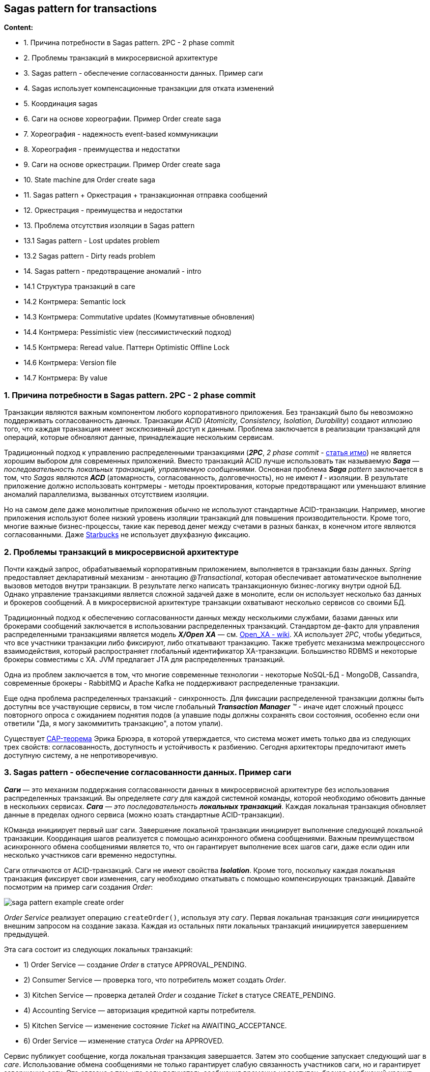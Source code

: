 == Sagas pattern for transactions

*Content:*

- 1. Причина потребности в Sagas pattern. 2PC - 2 phase commit
- 2. Проблемы транзакций в микросервисной архитектуре
- 3. Sagas pattern - обеспечение согласованности данных. Пример саги
- 4. Sagas использует компенсационные транзакции для отката изменений
- 5. Координация sagas
- 6. Саги на основе хореографии. Пример Order create saga
- 7. Хореография - надежность event-based коммуникации
- 8. Хореография - преимущества и недостатки
- 9. Саги на основе оркестрации. Пример Order create saga
- 10. State machine для Order create saga
- 11. Sagas pattern + Оркестрация + транзакционная отправка сообщений
- 12. Оркестрация - преимущества и недостатки
- 13. Проблема отсутствия изоляции в Sagas pattern
- 13.1 Sagas pattern - Lost updates problem
- 13.2 Sagas pattern - Dirty reads problem
- 14. Sagas pattern - предотвращение аномалий - intro
- 14.1 Структура транзакций в саге
- 14.2 Контрмера: Semantic lock
- 14.3 Контрмера: Commutative updates (Коммутативные обновления)
- 14.4 Контрмера: Pessimistic view (пессимистический подход)
- 14.5 Контрмера: Reread value. Паттерн Optimistic Offline Lock
- 14.6 Контрмера: Version file
- 14.7 Контрмера: By value

=== 1. Причина потребности в Sagas pattern. 2PC - 2 phase commit

Транзакции являются важным компонентом любого корпоративного приложения. Без транзакций было бы невозможно поддерживать согласованность данных. Транзакции _ACID_ (_Atomicity, Consistency, Isolation, Durability_) создают иллюзию того, что каждая транзакция имеет эксклюзивный доступ к данным. Проблема заключается в реализации транзакций для операций, которые обновляют данные, принадлежащие нескольким сервисам.

Традиционный подход к управлению распределенными транзакциями (*_2PC_*, _2 phase commit_ - link:https://neerc.ifmo.ru/wiki/index.php?title=2_Phase_Commit[статья итмо]) не является хорошим выбором для современных приложений. Вместо транзакций ACID лучше использовать так называемую *_Saga_* — _последовательность локальных транзакций, управляемую сообщениями_. Основная проблема _**Saga** pattern_ заключается в том, что _Sagas_ являются *_ACD_* (атомарность, согласованность, долговечность), но не имеют *_I_* - изоляции. В результате приложение должно использовать контрмеры - методы проектирования, которые предотвращают или уменьшают влияние аномалий параллелизма, вызванных отсутствием изоляции.

Но на самом деле даже монолитные приложения обычно не используют стандартные ACID-транзакции. Например, многие приложения используют более низкий уровень изоляции транзакций для повышения производительности. Кроме того, многие важные бизнес-процессы, такие как перевод денег между счетами в разных банках, в конечном итоге являются согласованными. Даже link:https://www.enterpriseintegrationpatterns.com/ramblings/18_starbucks.html[Starbucks] не использует двухфазную фиксацию.

=== 2. Проблемы транзакций в микросервисной архитектуре

Почти каждый запрос, обрабатываемый корпоративным приложением, выполняется в транзакции базы данных. _Spring_ предоставляет декларативный механизм - аннотацию _@Transactional_, которая обеспечивает автоматическое выполнение вызовов методов внутри транзакции. В результате легко написать транзакционную бизнес-логику внутри одной БД. Однако управление транзакциями является сложной задачей даже в монолите, если он использует несколько баз данных и брокеров сообщений. А в микросервисной архитектуре транзакции охватывают несколько сервисов со своими БД.

Традиционный подход к обеспечению согласованности данных между несколькими службами, базами данных или брокерами сообщений заключается в использовании распределенных транзакций. Стандартом де-факто для управления распределенными транзакциями является модель *_X/Open XA_* — см. link:https://en.wikipedia.org/wiki/X/Open_XA[Open_XA - wiki]. XA использует _2PC_, чтобы убедиться, что все участники транзакции либо фиксируют, либо откатывают транзакцию. Также требуетс механизма межпроцессного взаимодействия, который распространяет глобальный идентификатор XA-транзакции. Большинство RDBMS и некоторые брокеры совместимы с XA. JVM предлагает JTA для распределенных транзакций.

Одна из проблем заключается в том, что многие современные технологии - некоторые NoSQL-БД - MongoDB, Cassandra, современные брокеры - RabbitMQ и Apache Kafka не поддерживают распределенные транзакции.

Еще одна проблема распределенных транзакций - синхронность. Для фиксации распределенной транзакции должны быть доступны все участвующие сервисы, в том числе глобальный _**Transaction Manager** (TM)_ - иначе идет сложный процесс повторного опроса с ожиданием поднятия подов (а упавшие поды должны сохранять свои состояния, особенно если они ответили "Да, я могу закоммитить транзакцию", а потом упали).

Существует link:https://en.wikipedia.org/wiki/CAP_theorem[CAP-теорема] Эрика Брюэра, в которой утверждается, что система может иметь только два из следующих трех свойств: согласованность, доступность и устойчивость к разбиению. Сегодня архитекторы предпочитают иметь доступную систему, а не непротиворечивую.

=== 3. Sagas pattern - обеспечение согласованности данных. Пример саги

*_Саги_* — это механизм поддержания согласованности данных в микросервисной архитектуре без использования распределенных транзакций. Вы определяете _сагу_ для каждой системной команды, которой необходимо обновить данные в нескольких сервисах. *_Сага_* — _это последовательность **локальных транзакций**_. Каждая локальная транзакция обновляет данные в пределах одного сервиса (можно юзать стандартные ACID-транзакции).

КОманда инициирует первый шаг саги. Завершение локальной транзакции инициирует выполнение следующей локальной транзакции. Координация шагов реализуется с помощью асинхронного обмена сообщениями. Важным преимуществом асинхронного обмена сообщениями является то, что он гарантирует выполнение всех шагов саги, даже если один или несколько участников саги временно недоступны.

Саги отличаются от ACID-транзакций. Саги не имеют свойства *_Isolation_*. Кроме того, поскольку каждая локальная транзакция фиксирует свои изменения, сагу необходимо откатывать с помощью компенсирующих транзакций. Давайте посмотрим на пример саги создания _Order_:

image:img/saga-pattern-example-create-order.png[]

_Order Service_ реализует операцию `createOrder()`, используя эту _сагу_. Первая локальная транзакция _саги_ инициируется внешним запросом на создание заказа. Каждая из остальных пяти локальных транзакций инициируется завершением предыдущей.

Эта сага состоит из следующих локальных транзакций:

- 1) Order Service — создание _Order_ в статусе APPROVAL_PENDING.
- 2) Consumer Service — проверка того, что потребитель может создать _Order_.
- 3) Kitchen Service — проверка деталей _Order_ и создание _Ticket_ в статусе CREATE_PENDING.
- 4) Accounting Service — авторизация кредитной карты потребителя.
- 5) Kitchen Service — изменение состояние _Ticket_ на AWAITING_ACCEPTANCE.
- 6) Order Service — изменение статуса _Order_ на APPROVED.

Сервис публикует сообщение, когда локальная транзакция завершается. Затем это сообщение запускает следующий шаг в _саге_. Использование обмена сообщениями не только гарантирует слабую связанность участников саги, но и гарантирует завершение _саги_. Это связано с тем, что если получатель сообщения временно недоступен, брокер сообщений хранит сообщение до тех пор, пока оно не будет доставлено.

На первый взгляд саги кажутся простыми, но есть несколько проблем с их использованием. Одной из проблем является отсутствие изоляции между сагами. Еще одна проблема — откат изменений при возникновении ошибки. Давайте посмотрим, как решить данные проблемы.

=== 4. Sagas использует компенсационные транзакции для отката изменений

Отличительной особенностью традиционных транзакций ACID является то, что бизнес-логика может легко откатить транзакцию, если обнаружит нарушение бизнес-правила. Он выполняет оператор ROLLBACK, и база данных отменяет все сделанные до сих пор изменения. К сожалению, автоматически откатить саги нельзя, потому что каждый шаг фиксирует свои изменения в локальной базе данных. Это означает, например, что в случае сбоя авторизации кредитной карты на четвертом этапе саги о создании _Order_ (пример выше) мы должны явным образом отменить изменения, сделанные на первых трех этапах, с помощью компенсационных транзакций.

Если локальная транзакция терпит неудачу, механизм координации саги должен выполнить компенсирующие транзакции, которые отклоняют _Order_ и, возможно, _Ticket_. Важно отметить, что не все шаги требуют компенсационных транзакций. Шаги только для чтения, такие как `verifyConsumerDetails()`, не требуют компенсирующих транзакций. Также не компенсируются такие шаги, как `authorizeCreditCard()` - потому что шаги после него не могут завершиться неудачей (в противном случае у нас inconsistency в системе). В таблице показаны компенсирующие транзакции для каждого шага саги о создании заказов:

[cols="1,4,4,4"]
|===
|STEP
|SERVICE
|TRANSACTION
|COMPENSATION TRANSACTION

|1
|Order Service
|`createOrder()`
|`rejectOrder()`

|2
|Consumer Service
|`verifyConsumerDetails()`
|—

|3
|Kitchen Service
|`createTicket()`
|`rejectTicket()`

|4
|Accounting Service
|`authorizeCreditCard()`
|—

|5
|Kitchen Service
|`approveTicket()`
|—

|6
|Order Service
|`approveOrder()`
|—
|===

Чтобы увидеть, как используются компенсационные транзакции, представьте себе сценарий, в котором авторизация кредитной карты потребителя завершается неудачно. В этом сценарии сага выполняет следующие локальные транзакции:

- 1) Order Service — создание _Order_ в статусе APPROVAL_PENDING.
- 2) Consumer Service — проверка того, что потребитель может создать _Order_.
- 3) Kitchen Service — проверка деталей _Order_ и создание _Ticket_ в статусе CREATE_PENDING.
- 4) Accounting Service — авторизация кредитной карты потребителя - FAILED!.
- 5) Kitchen Service — изменение состояние _Ticket_ на CREATE_REJECTED.
- 6) Order Service — изменение статуса _Order_ на REJECTED.

Пятый и шестой этапы — это компенсационные транзакции, которые отменяют обновления, сделанные _Kitchen Service_ и _Order Service_ соответственно. Логика координации саги отвечает за последовательность выполнения форвардных и компенсационных транзакций. Давайте посмотрим, как это работает.

=== 5. Координация sagas

Реализация саги состоит из логики, координирующей ее шаги. Когда сага инициируется системной командой, логика координации должна выбрать и указать первому участнику саги выполнить локальную транзакцию и т. д. Есть несколько разных способов реализовать логику координации саги:

- *_Choreography_* - _Хореография_ — распределить принятие решений и последовательность шагов между участниками саги. В основном они общаются, обмениваясь событиями.

- *_Orchestration_* - Оркестрация — централизация логики в *_Saga Orchestrator_*. _Оркестратор саги_ отправляет сообщения с командами участникам саги, сообщая им, какие операции выполнять.

=== 6. Саги на основе хореографии. Пример Order create saga

При использовании хореографии нет централизованного _Saga Orchestrator_. Вместо этого участники саги подписываются на события друг друга и отвечают соответствующим образом.

На картинке показан дизайн основанной на хореографии версии саги создания _Order_. Участники общаются, обмениваясь событиями. Каждый участник, начиная с _Order Service_, обновляет свою базу данных и публикует событие, которое триггерит следующего участника. В данном случее показан _sunny-day scenario_:

image:img/CreateOrder_choreography_saga_sunny_day_scenario.png[]

Рассмотрим _sunny-day scenario_ пошагово:

- 1) Order Service — создает _Order_ в состоянии APPROVAL_PENDING и публикует событие *_OrderCreated_*.
- 2) Consumer Service — использует событие _OrderCreated_, проверяет, может ли потребитель создать _Order_, и публикует событие *_ConsumerVerified_*.
- 3) Kitchen Service — использует событие _OrderCreated_, проверяет _Order_, создает _Ticket_ в состоянии CREATE_PENDING и публикует событие *_TicketCreated_*.
- 4) Accounting Service — использует событие _OrderCreated_ и создает авторизацию кредитной карты в состоянии PENDING через метод `createPendingAuthorization()`.
- 5) Accounting Service — использует события _TicketCreated_ и _ConsumerVerified_, списывает средства с кредитной карты потребителя и публикует событие *_CreditCardAuthorized_*.
- 6) Kitchen Service — использует событие _CreditCardAuthorized_ и изменяет состояние _Ticket_ на AWAITING_ACCEPTANCE.
- 7) Order Service — получает событие _CreditCardAuthorized_, изменяет состояние _Order_ на APPROVED и публикует событие *_OrderApproved_*.

Итого, цепочка событий выглядит так: +
image:img/CreateOrder_choreography_saga_sunny_day_scenario_events_chain.png[]

_Order create saga_ также должна обрабатывать сценарий, в котором участник саги отклоняет заказ и публикует какое-либо _событие отказа_. Например, может произойти сбой авторизации кредитной карты потребителя. Сага должна выполнить компенсирующие транзакции, чтобы отменить то, что уже было сделано. В данном случее показан _rainy-day scenario_, когда _AccountingService_ не может авторизовать кредитную карту потребителя:

image:img/CreateOrder_choreography_saga_rainy_day_scenario.png[]

Рассмотрим _rainy-day scenario_ пошагово:

- 1) Order Service — создает _Order_ в состоянии APPROVAL_PENDING и публикует событие *_OrderCreated_*.
- 2) Consumer Service — использует событие _OrderCreated_, проверяет, может ли потребитель создать _Order_, и публикует событие *_ConsumerVerified_*.
- 3) Kitchen Service — использует событие _OrderCreated_, проверяет _Order_, создает _Ticket_ в состоянии CREATE_PENDING и публикует событие *_TicketCreated_*.
- 4) Accounting Service — использует событие _OrderCreated_ и создает авторизацию кредитной карты в состоянии PENDING через метод `createPendingAuthorization()`.
- 5) Accounting Service — использует события _TicketCreated_ и _ConsumerVerified_, пытается списать средства с кредитной карты потребителя и публикует событие *_CreditCardAuthorizationFailed_*.
- 6) Kitchen Service — использует событие _CreditCardAuthorizationFailed_ и изменяет состояние _Ticket_ на CREATE_REJECTED.
- 7) Order Service — получает событие _CreditCardAuthorized_, изменяет состояние _Order_ на REJECTED.

Итого, цепочка событий выглядит так: +
image:img/CreateOrder_choreography_saga_rainy_day_scenario_events_chain.png[]

Участники хореографических саг взаимодействуют с помощью _publish/subscribe_. Давайте подробнее рассмотрим некоторые проблемы, которые необходимо учитывать при реализации _publish/subscribe-based коммуникации_ для саг.

=== 7. Хореография - надежность event-based коммуникации

Первая проблема как - описывалось ранее - из-за межсервисного зваимодействия важно, чтобы обновление базы данных и публикация события происходили атомарно, как часть транзакции.

Вторая проблема — это обеспечение того, чтобы участник саги имел возможность сопоставлять каждое получаемое им событие со своими собственными данными. Решение состоит в том, чтобы участник саги публиковал события, содержащие некоторый *_Correlation ID_* (в _headers_) - например, участники _Order create saga_ могут использовать *_orderId_* в качестве идентификатора корреляции, который передается от одного участника к другому. Кроме того, _Correlation ID_ нужно использовать при логировании для лучшего анализа проблем с конкретным _Order_ в нескольких сервисах - см. link:https://skonves.github.io/pages/correlation-ids.html[link]

=== 8. Хореография - преимущества и недостатки

Саги, основанные на хореографии, имеют ряд преимуществ:

- *_Simplicity_* — сервисы публикуют события при создании, обновлении или удалении бизнес-объектов.
- *_Loose coupling (слабая связь)_* — участники подписываются на события и взаимодействуют напрямую.

А также определенные недостатки:

- _Хореография более сложна для понимания_ - в отличие от оркестрации, в коде нет ни одного места, определяющего хореографическую сагу. Вместо этого хореография распределяет реализацию саги по сервисам. Следовательно, разработчику иногда сложно понять, как работает та или иная сага.
- _Циклические зависимости между службами_ - участники саги подписываются на события друг друга, что часто создает циклические зависимости. Хотя это не всегда проблема, циклические зависимости считаются _design smell_.
- _Risk of *tight coupling* (риск тесной связи)_ — каждый участник саги должен подписаться на все события, которые его затрагивают. Например, _Accounting Service_ должен подписаться на все события, которые приводят к списанию или возмещению средств с кредитной карты потребителя. В результате существует риск того, что данный сервис потребуется обновлять при обновлении жизненного цикла _Order_, который вообще-то является ответственностью _Order Service_.

Хореография может хорошо работать для простых саг, но из-за этих недостатков для более сложных саг лучше использовать оркестрацию.

=== 9. Саги на основе оркестрации. Пример Order create saga

Оркестрация — еще один способ реализации _sagas_. _Saga Orchestrator_ общается с участниками саги, используя взаимодействие в стиле _async request/response_. Он отправляет _command message_ сервису с указанием операции. После того, как этот участник саги выполнил операцию, он отправляет _reply message_ оркестратору. Затем оркестратор обрабатывает сообщение и определяет, какой шаг саги следует выполнить следующим.

На картинке показан дизайн основанной на оркестрации версии саги создания _Order_. Сага управляется классом _CreateOrderSaga_, который вызывает участников саги с помощью _async request/response_. Класс оркестратора отслеживает процесс и отправляет _command messages_ участникам саги, таким как _Kitchen Service_ и _Consumer Service_. Класс _CreateOrderSaga_ считывает ответные сообщения из своего ответного канала, а затем определяет следующий шаг шаги, если таковой имеется.

image:img/CreateOrder_orchestration_saga_sunny_day_scenario.png[]

Изначально _Order Service_ создает _Order_ и оркестратор _CreateOrderSaga_. После этого _flow_ для _sunny-day scenario_ выглядит следующим образом:

- 1) Saga Orchestrator отправляет command *_VerifyConsumer_* в Consumer Service.
- 2) Consumer Service отвечает ответным message *_ConsumerVerified_*.
- 3) Saga Orchestrator получает message _ConsumerVerified_ и отправляет command *_CreateTicket_* в Kitchen Service.
- 4) Kitchen Service отвечает ответным message *_TicketCreated_*.
- 5) Saga Orchestrator отправляет command *_AuthorizeCard_* в Accounting Service.
- 6) Accounting Service отвечает ответным message *_CardAuthorized_*.
- 7) Saga Orchestrator отправляет command *_ApproveTicket_* в Kitchen Service.
- 8) Saga Orchestrator отправляет command *_ApproveOrder_* в Order Service.

Обратите внимание, что на последнем этапе _Saga Orchestrator_ отправляет command в свой же _Order Service_. Он может отправить сообщение напрямую внутри кода _Order Service_. Но чтобы быть последовательным, сага рассматривает _Order Service_ как еще одного участника - плюс это позволит сохранить message в брокере.

Итого, цепочка commands/response messages выглядит так: +
image:img/CreateOrder_orchestration_saga_sunny_day_scenario_commnds_messages_chain.png[]

Каждая из диаграмм, подобных картинке выше, изображает один сценарий саги, но у саги может быть множество сценариев. Например, в _Order create saga_ есть четыре сценария. Помимо _sunny-day scenario_, есть еще три _rainy-day scenarios_. Saga может упасть из-за ошибки либо в Consumer Service, либо в Kitchen Service, либо в Accounting Service. Поэтому полезно моделировать сагу как _**State machine** (конечный автомат)_, потому что он описывает все возможные сценарии.

=== 10. State machine для Order create saga

_Saga Orchestrator_ хорошо моделируется с использованием _**State machine** (конечный автомат)_. Конечный автомат состоит из набора состояний и набора переходов между состояниями, которые запускаются событиями. На картинке ниже показана модель конечного автомата для _Order create saga_:

image:img/CreateOrder_orchestration_saga_state_machine.png[]

=== 11. Sagas pattern + Оркестрация + транзакционная отправка сообщений

Каждый шаг саги, основанной на оркестрации, состоит из сервиса, обновляющего базу данных и публикующего сообщение. Получается что сервис должен использовать обмен транзакционными сообщениями для атомарного обновления базы данных и публикации сообщений.

=== 12. Оркестрация - преимущества и недостатки

Саги на основе оркестровки имеют несколько преимуществ:

- _Более простые зависимости_ - Одним из преимуществ оркестрации является отсутствие циклических зависимостей. _Saga Orchestrator_ вызывает участников саги, но участники не вызывают оркестратор. В результате _Saga Orchestrator_ зависит от участников, а не наоборот, поэтому циклических зависимостей нет.
- _Less coupling (Меньшая связанность)_ — каждая служба реализует API, который вызывается оркестратором, поэтому ей не нужно знать о событиях, опубликованных другими участниками саги.
- _Улучшает разделение задач и упрощает бизнес-логику_ — логика координации саги локализована в _Saga Orchestrator_, а объекты предметной области не имеют сведений о сагах, в которых они участвуют. Например, аггрегат _Order_ не знает ни о каких сагах, поэтому он имеет более простую модель _State machine_. Во время выполнения саги _Order_ переходит непосредственно из состояния APPROVAL_PENDING в состояние APPROVED и не имеет промежуточных состояний, соответствующих шагам саги. В результате бизнес-модель становится намного проще.

Оркестрация также имеет один недостаток: риск централизации слишком большого количества бизнес-логики в _Saga Orchestrator_. К счастью, вы можете избежать этой проблемы, разработав оркестраторы, которые отвечают исключительно за виртуализацию и не содержат никакой другой бизнес-логики.

=== 13. Проблема отсутствия изоляции в Sagas pattern

Другая, пожалуй, самая большая проблема, с которой вы столкнетесь при использовании саг, — отсутствие изоляции. Давайте рассмотрим эту проблему и способы ее решения.

*_I_* в *_ACID_* означает _Isolation_. Изоляция ACID-транзакций гарантирует, что результат одновременного выполнения нескольких транзакций будет таким же, как если бы они выполнялись в последовательном порядке. База данных создает иллюзию того, что каждая транзакция ACID имеет эксклюзивный доступ к данным. Изоляция значительно упрощает написание бизнес-логики, которая выполняется одновременно.

Отсутствие изоляции может вызвать аномалии. На первый взгляд отсутствие изоляции кажется невозможным. Но на практике разработчики обычно соглашаются на меньшую изоляцию в обмен на более высокую производительность. СУРБД позволяет указать уровень изоляции для каждой транзакции. Уровень изоляции по умолчанию обычно слабее полной Serializable-изоляции.

Проблема _Sagas pattern_ заключается в том, что _Isolation_ нет вообще - и обновления, сделанные каждой из локальных транзакций саги, сразу видны другим сагам после фиксации этой транзакции. Такое поведение может вызвать две проблемы. Во-первых, другие саги могут изменять данные, к которым обращается сага, во время ее выполнения. Во-вторых, другие саги могут считывать эти данные до того, как сага завершит свои обновления, и, следовательно, могут прочитать несогласованные данные (read uncommitted).

Отсутствие изоляции может вызвать следующие три аномалии:

- Lost updates — одна сага изменяется без чтения изменений, сделанных другой сагой.
- Dirty reads — транзакция или сага считывает обновления, сделанные сагой, которая еще не завершила эти обновления.
- Fuzzy/nonrepeatable reads — два разных шага саги читают одни и те же данные и получают разные результаты, потому что другая сага внесла обновления.

Могут возникнуть все три аномалии, но первые две являются наиболее распространенными и наиболее сложными.

=== 13.1 Sagas pattern - Lost updates problem

Аномалия потерянного обновления возникает, когда одна сага перезаписывает обновление, сделанное другой сагой. Рассмотрим, например, следующий сценарий:

- 1) Первый шаг _Order create saga_ создает _Order_.
- 2) Пока эта сага выполняется, _Order cancel saga_ отменяет _Order_.
- 3) Последний шаг _Order cancel saga_ подтверждает заказ.

В этом сценарии _Order create saga_ игнорирует обновление, сделанное _Order cancel saga_, и перезаписывает его. В результате приложение отправит заказ, который клиент отменил. Позже в этом разделе я покажу, как предотвратить потерю обновлений.

=== 13.2 Sagas pattern - Dirty reads problem

Грязное чтение происходит, когда одна сага считывает данные, которые находятся в процессе обновления другой сагой. Например, пусть у пользователя есть кредитный лимит для заказа еды. Пусть пользователь пытается отменить старый заказ и сразу же создает новый на ту же сумму монет, при этом отмена старого заказа почему-то падает:

- 0) _Create Order Saga_ - первый заказ, стоимость 50 монет (баланс был 50 стал 0).
- 1) _Order cancel saga_ — отмена первого заказа. Увеличение доступного кредита (баланс был 50 стал 0).
- 2) _Create Order Saga_ — создание нового заказа, дубликата - уменьшение доступного кредита (баланс был 50 стал 0).
- 3) Отмена _Order cancel saga_ — компенсирующая транзакция, не получилось отменить первый заказ - уменьшается доступный кредит (баланс был 0 стал -50) -> *ERROR!!!*.

В этом сценарии _Order create saga_ выполняет грязное чтение доступного кредита, что позволяет потребителю разместить заказ, превышающий его кредитный лимит. Это неприемлемый риск для бизнеса.

=== 14. Sagas pattern - предотвращение аномалий - intro

Давайте посмотрим, как предотвратить влияние этого и других видов аномалий на приложение.

Разработчик обязан писать саги таким образом, чтобы либо предотвратить аномалии, либо свести к минимуму их влияние на бизнес. Мы уже видели пример стратегии, предотвращающей аномалии - использование статусов _*_PENDING_, таких как _APPROVAL_PENDING_. Стратегия использования в _Order_ состояний _*_PENDING_ является примером *_semantic lock_* - семантическая блокировке. Предлагается несколько контрмер для обеспечения согласованности:

- 1) *_Semantic lock_* — _Семантическая блокировка_ — блокировка на уровне приложения.
- 2) *_Commutative updates_* - _Коммутативные обновления_ — проектирование операций обновления так, чтобы они могли выполняться в любом порядке.
- 3) *_Pessimistic view_* — _Пессимистический подход_ — изменить порядок шагов саги, чтобы свести к минимуму бизнес-риски.
- 4) *_Reread value_* - _Перечитать значение_ — предотвратить *_dirty write_* путем повторного считывания данных, чтобы убедиться, что они не изменились, прежде чем перезаписывать их.
- 5) *_Version file_* — записывает операции, которые выполняются с аггрегатом, в специальное место (таблицу) чтобы можно было изменить их порядок.
- 6) *_By value_* — поскольку приложение знает бизнес-риски каждого кейса, можно чередовать саги и распределенные транзакции _2PC_.

=== 14.1 Структура транзакций в саге

Прежде чем мы опишем контрмеры, следует описать структуру саги. В  модели, показанной на картинке, сага состоит из трех типов транзакций:

- *_Компенсируемые транзакции_* — транзакции, которые потенциально могут быть отменены с помощью компенсирующей транзакции.
- *_Ключевая транзакция_* — решающий момент в саге. Если ключевая транзакция фиксируется, сага будет выполняться до завершения. Ключевая транзакция может быть транзакцией, которая не подлежит компенсации или ретраю. В качестве альтернативы это может быть последняя компенсируемая транзакция или первая _retriable_-транзакция.
- *_Retriable транзакции_* — транзакции, которые следуют за ключевой транзакцией и гарантированно завершатся успешно.

В _Order create saga_ шаги `createOrder()`, `verifyConsumerDetails()` и `createTicket()` являются компенсируемыми транзакциями. Транзакции `createOrder()` и `createTicket()` имеют компенсирующие транзакции, которые отменяют их обновления. Транзакция `verifyConsumerDetails()` доступна только для чтения, поэтому компенсирующая транзакция не требуется. +
Транзакция `authorizeCreditCard()` является ключевой транзакцией данной саги. Если кредитная карта потребителя может быть авторизована, эта сага гарантированно завершится. +
Шаги `approveTicket()` и `approveOrder()` — это repeatable транзакции, которые следуют за ключевой транзакцией.

Различие между _компенсируемыми_ транзакциями и _retriable_ транзакциями особенно важно. Каждый тип транзакций играет свою роль в контрмерах.

image:img/saga_pattern_transaction_types.png[]

Давайте теперь рассмотрим каждую контрмеру, начиная с контрмеры семантической блокировки.

=== 14.2 Контрмера: Semantic lock

_Компенсируемая_ транзакция саги устанавливает флаг в любой записи, которую она создает или обновляет. Флаг указывает на то, что запись не зафиксирована и потенциально может быть изменена. Флаг может быть либо блокировкой, либо предупреждением. Он очищается либо повторной транзакцией — сага завершается успешно — либо компенсирующей транзакцией: сага откатывается. Поле `Order.state` — отличный пример семантической блокировки. Состояния _*_PENDING_, такие как APPROVAL_PENDING и REVISION_PENDING, реализуют семантическую блокировку.

Управление lock — это только половина проблемы. Также необходимо решить, как сага должна поступать с заблокированной записью. Рассмотрим, например, системную команду `cancelOrder()`. Клиент может вызвать эту операцию для отмены заказа, находящегося в состоянии APPROVAL_PENDING. Первый сценарий - завершить команду `cancelOrder()` с ошибкой - легко реализовать, но это неудобно для клиента, поскольку ему приходится реализовывать логику повторных попыток. Другим вариантом является блокировка `cancelOrder()` до тех пор, пока lock не будет снят с записи.

=== 14.3 Контрмера: Commutative updates (Коммутативные обновления)

Одной из простых мер противодействия является проектирование коммутативных операций обновления. Операции коммутативны, если их можно выполнять в любом порядке. Операции debit() и credit() могут быть коммутативными, если мы игнорируем проверки текущего состояния счета. Эта контрмера исключает _lost updates_.

Рассмотрим, например, сценарий, в котором сагу необходимо откатить после того, как компенсируемая транзакция списала (или зачислила) счет на счет. Компенсирующая транзакция может просто кредитовать (или дебетовать) счет, чтобы отменить обновление.

=== 14.4 Контрмера: Pessimistic view (пессимистический подход)

Данная контрмера переупорядочивает шаги саги, чтобы минимизировать бизнес-риски из-за _dirty read_. Рассмотрим, например, сценарий, ранее использовавшийся для описания аномалии _dirty read_ (пункт 13.2). В этом сценарии сага выполнила грязное чтение доступного кредита и создала заказ, который превысил лимит потребительского кредита. Чтобы снизить риск этого, данная контрмера переупорядочивает сагу об отмене заказа:

- 1) Order Service — изменение состояния _Order_ на CANCELLED.
- 2) Delivery Service — отмена доставки.
- 3) Customer Service — увеличение доступного кредита.

В переупорядоченной саге доступный кредит изменяется в retriable транзакции, что говорит о том, что кредит увеличится только при полном завершении транзакции - а значит другие саги смогут получить только _меньшее_ количество монет на счету, но никак не _большее_. Это снижает риски.

=== 14.5 Контрмера: Reread value. Паттерн Optimistic Offline Lock

Контрмера повторного чтения предотвращает _lost updates_. Сага, использующая эту контрмеру, повторно считывает запись перед ее обновлением, проверяет, не изменилась ли она, а затем обновляет запись. Если запись была изменена, сага прерывается и, возможно, перезапускается. Эта контрмера является формой паттерна *_Optimistic Offline Lock_* - см. link:https://martinfowler.com/eaaCatalog/optimisticOfflineLock.html[martinfowler - OptimisticOfflineLock.html].

=== 14.6 Контрмера: Version file

Мы записываем в базу все полученные операции, которые будут что-то записывать. Это способ превратить некоммутативные операции в коммутативные. Допустим, _Order cancel saga_ отменяет авторизацию кредитной карты потребителя до того, как _Order create saga_ авторизует карту. В таком случае в базу запишется запрос об отмене авторизации. Затем, когда _Accounting Service_ получит последующий запрос на авторизацию карты, сервис заметит, что уже получил запрос на отмену авторизации, и пропустит авторизацию кредитной карты.

=== 14.7 Контрмера: By value

Это стратегия выбора механизмов параллелизма на основе бизнес-рисков. Поскольку приложение знает бизнес-риски каждого кейса, можно чередовать саги и распределенные транзакции _2PC_.

